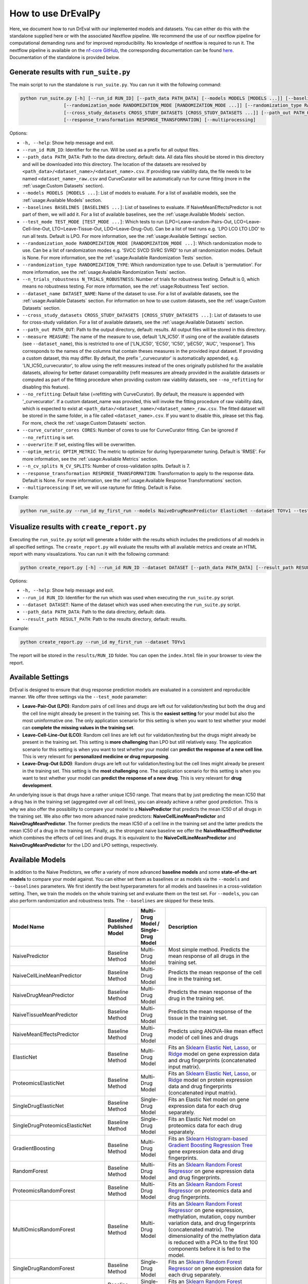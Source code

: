 How to use DrEvalPy
===================

Here, we document how to run DrEval with our implemented models and datasets. You can either do this with the standalone
supplied here or with the associated Nextflow pipeline. We recommend the use of our nextflow pipeline for computational
demanding runs and for improved reproducibility.
No knowledge of nextflow is required to run it. The nextflow pipeline is available on the `nf-core GitHub
<https://github.com/nf-core/drugresponseeval.git>`_, the corresponding documentation can be found
`here <https://nf-co.re/drugresponseeval/dev/>`_. Documentation of the standalone is provided below.

Generate results with ``run_suite.py``
--------------------------------------

The main script to run the standalone is ``run_suite.py``. You can run it with the following command:

.. code-block:: bash

    python run_suite.py [-h] [--run_id RUN_ID] [--path_data PATH_DATA] [--models MODELS [MODELS ...]] [--baselines BASELINES [BASELINES ...]] [--test_mode TEST_MODE [TEST_MODE ...]]
                    [--randomization_mode RANDOMIZATION_MODE [RANDOMIZATION_MODE ...]] [--randomization_type RANDOMIZATION_TYPE] [--n_trials_robustness N_TRIALS_ROBUSTNESS] [--dataset_name DATASET_NAME]
                    [--cross_study_datasets CROSS_STUDY_DATASETS [CROSS_STUDY_DATASETS ...]] [--path_out PATH_OUT] [--measure MEASURE] [--no_refitting] [--curve_curator_cores CORES] [--overwrite] [--optim_metric OPTIM_METRIC] [--n_cv_splits N_CV_SPLITS]
                    [--response_transformation RESPONSE_TRANSFORMATION] [--multiprocessing]

Options:

* ``-h, --help``: Show help message and exit.
* ``--run_id RUN_ID``: Identifier for the run. Will be used as a prefix for all output files.
* ``--path_data PATH_DATA``: Path to the data directory, default: data. All data files should be stored in this directory and will be downloaded into this directory. The location of the datasets are resolved by ``<path_data>/<dataset_name>/<dataset_name>.csv``. If providing raw viability data, the file needs to be named ``<dataset_name>_raw.csv`` and CurveCurator will be automatically run for curve fitting (more in the :ref:`usage:Custom Datasets` section).
* ``--models MODELS [MODELS ...]``: List of models to evaluate. For a list of available models, see the :ref:`usage:Available Models` section.
* ``--baselines BASELINES [BASELINES ...]``: List of baselines to evaluate. If NaiveMeanEffectsPredictor is not part of them, we will add it. For a list of available baselines, see the :ref:`usage:Available Models` section.
* ``--test_mode TEST_MODE [TEST_MODE ...]``: Which tests to run (LPO=Leave-random-Pairs-Out, LCO=Leave-Cell-line-Out, LTO=Leave-Tissue-Out, LDO=Leave-Drug-Out). Can be a list of test runs e.g. 'LPO LCO LTO LDO' to run all tests. Default is LPO. For more information, see the :ref:`usage:Available Settings` section.
* ``--randomization_mode RANDOMIZATION_MODE [RANDOMIZATION_MODE ...]``: Which randomization mode to use. Can be a list of randomization modes e.g. 'SVCC SVCD SVRC SVRD' to run all randomization modes. Default is None. For more information, see the :ref:`usage:Available Randomization Tests` section.
* ``--randomization_type RANDOMIZATION_TYPE``: Which randomization type to use. Default is 'permutation'. For more information, see the :ref:`usage:Available Randomization Tests` section.
* ``--n_trials_robustness N_TRIALS_ROBUSTNESS``: Number of trials for robustness testing. Default is 0, which means no robustness testing. For more information, see the :ref:`usage:Robustness Test` section.
* ``--dataset_name DATASET_NAME``: Name of the dataset to use. For a list of available datasets, see the :ref:`usage:Available Datasets` section. For information on how to use custom datasets, see the :ref:`usage:Custom Datasets` section.
* ``--cross_study_datasets CROSS_STUDY_DATASETS [CROSS_STUDY_DATASETS ...]``: List of datasets to use for cross-study validation. For a list of available datasets, see the :ref:`usage:Available Datasets` section.
* ``--path_out PATH_OUT``: Path to the output directory, default: results. All output files will be stored in this directory.
* ``--measure MEASURE``: The name of the measure to use, default 'LN_IC50'. If using one of the available datasets (see ``--dataset_name``), this is restricted to one of ['LN_IC50', 'EC50', 'IC50', 'pEC50', 'AUC', 'response']. This corresponds to the names of the columns that contain theses measures in the provided input dataset. If providing a custom dataset, this may differ. By default, the prefix '_curvecurator' is automatically appended, e.g. 'LN_IC50_curvecurator', to allow using the refit measures instead of the ones originally published for the available datasets, allowing for better dataset comparability (refit measures are already provided in the available datasets or computed as part of the fitting procedure when providing custom raw viability datasets, see ``--no_refitting`` for disabling this feature).
* ``--no_refitting``: Default false (=refitting with CurveCurator). By default, the measure is appended with '_curvecurator'. If a custom dataset_name was provided, this will invoke the fitting procedure of raw viability data, which is expected to exist at ``<path_data>/<dataset_name>/<dataset_name>_raw.csv``. The fitted dataset will be stored in the same folder, in a file called ``<dataset_name>.csv``. If you want to disable this, please set this flag. For more, check the :ref:`usage:Custom Datasets` section.
* ``--curve_curator_cores CORES``: Number of cores to use for CurveCurator fitting. Can be ignored if ``--no_refitting`` is set.
* ``--overwrite``: If set, existing files will be overwritten.
* ``--optim_metric OPTIM_METRIC``: The metric to optimize for during hyperparameter tuning. Default is 'RMSE'. For more information, see the :ref:`usage:Available Metrics` section.
* ``--n_cv_splits N_CV_SPLITS``: Number of cross-validation splits. Default is 7.
* ``--response_transformation RESPONSE_TRANSFORMATION``: Transformation to apply to the response data. Default is None. For more information, see the :ref:`usage:Available Response Transformations` section.
* ``--multiprocessing``: If set, we will use raytune for fitting. Default is False.

Example:

.. code-block:: bash

    python run_suite.py --run_id my_first_run --models NaiveDrugMeanPredictor ElasticNet --dataset TOYv1 --test_mode LCO

Visualize results with ``create_report.py``
-------------------------------------------

Executing the ``run_suite.py`` script will generate a folder with the results which includes the predictions of all models
in all specified settings. The ``create_report.py`` will evaluate the results with all available metrics and create an
HTML report with many visualizations. You can run it with the following command:

.. code-block:: bash

    python create_report.py [-h] --run_id RUN_ID --dataset DATASET [--path_data PATH_DATA] [--result_path RESULT_PATH]

Options:

* ``-h, --help``: Show help message and exit.
* ``--run_id RUN_ID``: Identifier for the run which was used when executing the ``run_suite.py`` script.
* ``--dataset DATASET``: Name of the dataset which was used when executing the ``run_suite.py`` script.
* ``--path_data PATH_DATA``: Path to the data directory, default: data.
* ``--result_path RESULT_PATH``: Path to the results directory, default: results.

Example:

.. code-block:: bash

    python create_report.py --run_id my_first_run --dataset TOYv1

The report will be stored in the ``results/RUN_ID`` folder.
You can open the ``index.html`` file in your browser to view the report.

Available Settings
------------------

DrEval is designed to ensure that drug response prediction models are evaluated in a consistent and
reproducible manner. We offer three settings via the ``--test_mode`` parameter:

.. image:: ../drevalpy/visualization/style_utils/LPO.png
    :width: 24%
    :alt: Image visualizing the Leave-Pair-Out setting

.. image:: ../drevalpy/visualization/style_utils/LCO.png
    :width: 24%
    :alt: Image visualizing the Leave-Cell-Line-Out setting

.. image:: ../drevalpy/visualization/style_utils/LTO.png
    :width: 24%
    :alt: Image visualizing the Leave-Tissue-Out setting

.. image:: ../drevalpy/visualization/style_utils/LDO.png
    :width: 24%
    :alt: Image visualizing the Leave-Drug-Out setting

* **Leave-Pair-Out (LPO)**: Random pairs of cell lines and drugs are left out for validation/testing but both the drug and the
  cell line might already be present in the training set. This is the **easiest setting** for your model but also the
  most uninformative one. The only application scenario for this setting is when you want to test whether your model
  can **complete the missing values in the training set**.
* **Leave-Cell-Line-Out (LCO)**: Random cell lines are left out for validation/testing but the drugs might already be present in
  the training set. This setting is **more challenging** than LPO but still relatively easy. The application scenario
  for this setting is when you want to test whether your model can **predict the response of a new cell line**. This
  is very relevant for **personalized medicine or drug repurposing**.
* **Leave-Drug-Out (LDO)**: Random drugs are left out for validation/testing but the cell lines might already be present in the
  training set. This setting is the **most challenging** one. The application scenario for this setting is when you
  want to test whether your model can **predict the response of a new drug**. This is very relevant for **drug
  development**.

An underlying issue is that drugs have a rather unique IC50 range. That means that by just predicting the mean IC50
that a drug has in the training set (aggregated over all cell lines), you can already achieve a rather good
prediction. This is why we also offer the possibility to compare your model to a **NaivePredictor** that predicts
the mean IC50 of all drugs in the training set. We also offer two more advanced naive predictors:
**NaiveCellLineMeanPredictor** and **NaiveDrugMeanPredictor**. The former predicts the mean IC50 of a cell line in
the training set and the latter predicts the mean IC50 of a drug in the training set.
Finally, as the strongest naive baseline we offer the **NaiveMeanEffectPredictor**
which combines the effects of cell lines and drugs.
It is equivalent to the **NaiveCellLineMeanPredictor** and **NaiveDrugMeanPredictor** for the LDO and LPO settings, respectively.

Available Models
------------------
In addition to the Naive Predictors, we offer a variety of more advanced **baseline models** and
some **state-of-the-art models** to compare your model against. You can either set them as baselines or as models via the
``--models`` and ``--baselines`` parameters.
We first identify the best hyperparameters for all models and baselines in a cross-validation setting. Then, we
train the models on the whole training set and evaluate them on the test set.
For ``--models``, you can also perform randomization and robustness tests. The ``--baselines`` are skipped for these tests.

+---------------------------------+----------------------------+--------------------------------------+--------------------------------------------------------------------------------------------------------------------------------------------------------------------------------------------------------------------------------------------------------------------------------------------------------------------------------------------------------------------------------------------------------------------------------------------------------------------------------------------------------------------------------------------------------------------------------------------+
| Model Name                      | Baseline / Published Model | Multi-Drug Model / Single-Drug Model | Description                                                                                                                                                                                                                                                                                                                                                                                                                                                                                                                                                                                |
+=================================+============================+======================================+============================================================================================================================================================================================================================================================================================================================================================================================================================================================================================================================================================================================+
| NaivePredictor                  | Baseline Method            | Multi-Drug Model                     | Most simple method. Predicts the mean response of all drugs in the training set.                                                                                                                                                                                                                                                                                                                                                                                                                                                                                                           |
+---------------------------------+----------------------------+--------------------------------------+--------------------------------------------------------------------------------------------------------------------------------------------------------------------------------------------------------------------------------------------------------------------------------------------------------------------------------------------------------------------------------------------------------------------------------------------------------------------------------------------------------------------------------------------------------------------------------------------+
| NaiveCellLineMeanPredictor      | Baseline Method            | Multi-Drug Model                     | Predicts the mean response of the cell line in the training set.                                                                                                                                                                                                                                                                                                                                                                                                                                                                                                                           |
+---------------------------------+----------------------------+--------------------------------------+--------------------------------------------------------------------------------------------------------------------------------------------------------------------------------------------------------------------------------------------------------------------------------------------------------------------------------------------------------------------------------------------------------------------------------------------------------------------------------------------------------------------------------------------------------------------------------------------+
| NaiveDrugMeanPredictor          | Baseline Method            | Multi-Drug Model                     | Predicts the mean response of the drug in the training set.                                                                                                                                                                                                                                                                                                                                                                                                                                                                                                                                |
+---------------------------------+----------------------------+--------------------------------------+--------------------------------------------------------------------------------------------------------------------------------------------------------------------------------------------------------------------------------------------------------------------------------------------------------------------------------------------------------------------------------------------------------------------------------------------------------------------------------------------------------------------------------------------------------------------------------------------+
| NaiveTissueMeanPredictor        | Baseline Method            | Multi-Drug Model                     | Predicts the mean response of the tissue in the training set.                                                                                                                                                                                                                                                                                                                                                                                                                                                                                                                              |
+---------------------------------+----------------------------+--------------------------------------+--------------------------------------------------------------------------------------------------------------------------------------------------------------------------------------------------------------------------------------------------------------------------------------------------------------------------------------------------------------------------------------------------------------------------------------------------------------------------------------------------------------------------------------------------------------------------------------------+
| NaiveMeanEffectsPredictor       | Baseline Method            | Multi-Drug Model                     | Predicts using ANOVA-like mean effect model of cell lines and drugs                                                                                                                                                                                                                                                                                                                                                                                                                                                                                                                        |
+---------------------------------+----------------------------+--------------------------------------+--------------------------------------------------------------------------------------------------------------------------------------------------------------------------------------------------------------------------------------------------------------------------------------------------------------------------------------------------------------------------------------------------------------------------------------------------------------------------------------------------------------------------------------------------------------------------------------------+
| ElasticNet                      | Baseline Method            | Multi-Drug Model                     | Fits an `Sklearn Elastic Net <https://scikit-learn.org/stable/modules/generated/sklearn.linear_model.ElasticNet.html>`_, `Lasso <https://scikit-learn.org/stable/modules/generated/sklearn.linear_model.Lasso.html>`_, or `Ridge <https://scikit-learn.org/stable/modules/generated/sklearn.linear_model.Ridge.html>`_ model on gene expression data and drug fingerprints (concatenated input matrix).                                                                                                                                                                                    |
+---------------------------------+----------------------------+--------------------------------------+--------------------------------------------------------------------------------------------------------------------------------------------------------------------------------------------------------------------------------------------------------------------------------------------------------------------------------------------------------------------------------------------------------------------------------------------------------------------------------------------------------------------------------------------------------------------------------------------+
| ProteomicsElasticNet            | Baseline Method            | Multi-Drug Model                     | Fits an `Sklearn Elastic Net <https://scikit-learn.org/stable/modules/generated/sklearn.linear_model.ElasticNet.html>`_, `Lasso <https://scikit-learn.org/stable/modules/generated/sklearn.linear_model.Lasso.html>`_, or `Ridge <https://scikit-learn.org/stable/modules/generated/sklearn.linear_model.Ridge.html>`_ model on protein expression data and drug fingerprints (concatenated input matrix).                                                                                                                                                                                 |
+---------------------------------+----------------------------+--------------------------------------+--------------------------------------------------------------------------------------------------------------------------------------------------------------------------------------------------------------------------------------------------------------------------------------------------------------------------------------------------------------------------------------------------------------------------------------------------------------------------------------------------------------------------------------------------------------------------------------------+
| SingleDrugElasticNet            | Baseline Method            | Single-Drug Model                    | Fits an Elastic Net model on gene expression data for each drug separately.                                                                                                                                                                                                                                                                                                                                                                                                                                                                                                                |
+---------------------------------+----------------------------+--------------------------------------+--------------------------------------------------------------------------------------------------------------------------------------------------------------------------------------------------------------------------------------------------------------------------------------------------------------------------------------------------------------------------------------------------------------------------------------------------------------------------------------------------------------------------------------------------------------------------------------------+
| SingleDrugProteomicsElasticNet  | Baseline Method            | Single-Drug Model                    | Fits an Elastic Net model on proteomics data for each drug separately.                                                                                                                                                                                                                                                                                                                                                                                                                                                                                                                     |
+---------------------------------+----------------------------+--------------------------------------+--------------------------------------------------------------------------------------------------------------------------------------------------------------------------------------------------------------------------------------------------------------------------------------------------------------------------------------------------------------------------------------------------------------------------------------------------------------------------------------------------------------------------------------------------------------------------------------------+
| GradientBoosting                | Baseline Method            | Multi-Drug Model                     | Fits an `Sklearn Histogram-based Gradient Boosting Regression Tree <https://scikit-learn.org/stable/modules/generated/sklearn.ensemble.HistGradientBoostingRegressor.html>`_ gene expression data and drug fingerprints.                                                                                                                                                                                                                                                                                                                                                                   |
+---------------------------------+----------------------------+--------------------------------------+--------------------------------------------------------------------------------------------------------------------------------------------------------------------------------------------------------------------------------------------------------------------------------------------------------------------------------------------------------------------------------------------------------------------------------------------------------------------------------------------------------------------------------------------------------------------------------------------+
| RandomForest                    | Baseline Method            | Multi-Drug Model                     | Fits an `Sklearn Random Forest Regressor <https://scikit-learn.org/stable/modules/generated/sklearn.ensemble.RandomForestRegressor.html>`_ on gene expression data and drug fingerprints.                                                                                                                                                                                                                                                                                                                                                                                                  |
+---------------------------------+----------------------------+--------------------------------------+--------------------------------------------------------------------------------------------------------------------------------------------------------------------------------------------------------------------------------------------------------------------------------------------------------------------------------------------------------------------------------------------------------------------------------------------------------------------------------------------------------------------------------------------------------------------------------------------+
| ProteomicsRandomForest          | Baseline Method            | Multi-Drug Model                     | Fits an `Sklearn Random Forest Regressor <https://scikit-learn.org/stable/modules/generated/sklearn.ensemble.RandomForestRegressor.html>`_ on proteomics data and drug fingerprints.                                                                                                                                                                                                                                                                                                                                                                                                       |
+---------------------------------+----------------------------+--------------------------------------+--------------------------------------------------------------------------------------------------------------------------------------------------------------------------------------------------------------------------------------------------------------------------------------------------------------------------------------------------------------------------------------------------------------------------------------------------------------------------------------------------------------------------------------------------------------------------------------------+
| MultiOmicsRandomForest          | Baseline Method            | Multi-Drug Model                     | Fits an `Sklearn Random Forest Regressor <https://scikit-learn.org/stable/modules/generated/sklearn.ensemble.RandomForestRegressor.html>`_ on gene expression, methylation, mutation, copy number variation data, and drug fingerprints (concatenated matrix). The dimensionality of the methylation data is reduced with a PCA to the first 100 components before it is fed to the model.                                                                                                                                                                                                 |
+---------------------------------+----------------------------+--------------------------------------+--------------------------------------------------------------------------------------------------------------------------------------------------------------------------------------------------------------------------------------------------------------------------------------------------------------------------------------------------------------------------------------------------------------------------------------------------------------------------------------------------------------------------------------------------------------------------------------------+
| SingleDrugRandomForest          | Baseline Method            | Single-Drug Model                    | Fits an `Sklearn Random Forest Regressor <https://scikit-learn.org/stable/modules/generated/sklearn.ensemble.RandomForestRegressor.html>`_ on gene expression data for each drug separately.                                                                                                                                                                                                                                                                                                                                                                                               |
+---------------------------------+----------------------------+--------------------------------------+--------------------------------------------------------------------------------------------------------------------------------------------------------------------------------------------------------------------------------------------------------------------------------------------------------------------------------------------------------------------------------------------------------------------------------------------------------------------------------------------------------------------------------------------------------------------------------------------+
| SingleDrugProteomicsRandomForest| Baseline Method            | Single-Drug Model                    | Fits an `Sklearn Random Forest Regressor <https://scikit-learn.org/stable/modules/generated/sklearn.ensemble.RandomForestRegressor.html>`_ on protein expression data for each drug separately.                                                                                                                                                                                                                                                                                                                                                                                            |
+---------------------------------+----------------------------+--------------------------------------+--------------------------------------------------------------------------------------------------------------------------------------------------------------------------------------------------------------------------------------------------------------------------------------------------------------------------------------------------------------------------------------------------------------------------------------------------------------------------------------------------------------------------------------------------------------------------------------------+
| SVR                             | Baseline Method            | Multi-Drug Model                     | Fits an `Sklearn Support Vector Regressor <https://scikit-learn.org/1.5/modules/generated/sklearn.svm.SVR.html>`_ gene expression data and drug fingerprints.                                                                                                                                                                                                                                                                                                                                                                                                                              |
+---------------------------------+----------------------------+--------------------------------------+--------------------------------------------------------------------------------------------------------------------------------------------------------------------------------------------------------------------------------------------------------------------------------------------------------------------------------------------------------------------------------------------------------------------------------------------------------------------------------------------------------------------------------------------------------------------------------------------+
| SimpleNeuralNetwork             | Baseline Method            | Multi-Drug Model                     | Fits a simple feedforward neural network (implemented with `Pytorch Lightning <https://lightning.ai/docs/pytorch/stable/>`_) on gene expression and drug fingerprints (concatenated input) with 3 layers of varying dimensions and Dropout layers.                                                                                                                                                                                                                                                                                                                                         |
+---------------------------------+----------------------------+--------------------------------------+--------------------------------------------------------------------------------------------------------------------------------------------------------------------------------------------------------------------------------------------------------------------------------------------------------------------------------------------------------------------------------------------------------------------------------------------------------------------------------------------------------------------------------------------------------------------------------------------+
| MultiOmicsNeuralNetwork         | Baseline Method            | Multi-Drug Model                     | Fits a simple feedforward neural network (implemented with `Pytorch Lightning <https://lightning.ai/docs/pytorch/stable/>`_) on gene expression, methylation, mutation, copy number variation data, and drug fingerprints (concatenated input) with 3 layers of varying dimensions and Dropout layers. The dimensionality of the methylation data is reduced with a PCA to the first 100 components before it is fed to the model.                                                                                                                                                         |
+---------------------------------+----------------------------+--------------------------------------+--------------------------------------------------------------------------------------------------------------------------------------------------------------------------------------------------------------------------------------------------------------------------------------------------------------------------------------------------------------------------------------------------------------------------------------------------------------------------------------------------------------------------------------------------------------------------------------------+
| SRMF                            | Published Model            | Multi-Drug Model                     | `Similarity Regularization Matrix Factorization <https://doi.org/10.1186/s12885-017-3500-5>`_ model by Wang et al. on gene expression data and drug fingerprints. Re-implemented Matlab code into Python. The basic idea is to represent each drug and each cell line by their respective similarities to all other drugs/cell lines. Those similarities are mapped into a shared latent low-dimensional space from which responses are predicted.                                                                                                                                         |
+---------------------------------+----------------------------+--------------------------------------+--------------------------------------------------------------------------------------------------------------------------------------------------------------------------------------------------------------------------------------------------------------------------------------------------------------------------------------------------------------------------------------------------------------------------------------------------------------------------------------------------------------------------------------------------------------------------------------------+
| MOLIR                           | Published Model            | Single-Drug Model                    | Regression extension of `MOLI: multi-omics late integration deep neural network. <https://doi.org/10.1093/bioinformatics/btz318>`_ by Sharifi-Noghabi et al. Takes somatic mutation, copy number variation and gene expression data as input. MOLI reduces the dimensionality of each omics type with a hidden layer, concatenates them into one representation and optimizes this representation via a combined cost function consisting of a triplet loss and a binary cross-entropy loss. We implemented a regression adaption with MSE loss and an adapted triplet loss for regression.|
+---------------------------------+----------------------------+--------------------------------------+--------------------------------------------------------------------------------------------------------------------------------------------------------------------------------------------------------------------------------------------------------------------------------------------------------------------------------------------------------------------------------------------------------------------------------------------------------------------------------------------------------------------------------------------------------------------------------------------+
| SuperFELTR                      | Published Model            | Single-Drug Model                    | Regression extension of `SuperFELT: supervised feature extraction learning using triplet loss for drug response <https://doi.org/10.1186/s12859-021-04146-z>`_ by Park et al. Very similar to MOLI(R). In MOLI(R), encoders and the classifier were trained jointly. Super.FELT(R) trains them independently. MOLI(R) was trained without feature selection (except for the Variance Threshold on the gene expression). Super.FELT(R) uses feature selection for all omics data.                                                                                                           |
+---------------------------------+----------------------------+--------------------------------------+--------------------------------------------------------------------------------------------------------------------------------------------------------------------------------------------------------------------------------------------------------------------------------------------------------------------------------------------------------------------------------------------------------------------------------------------------------------------------------------------------------------------------------------------------------------------------------------------+
| DIPK                            | Published Model            | Multi-Drug Model                     | `Deep neural network Integrating Prior Knowledge <https://doi.org/10.1093/bib/bbae153>`_ from Li et al. Uses gene interaction relationships (encoded by a graph auto-encoder), gene expression profiles (encoded by a denoising auto-encoder), and molecular topologies (encoded by MolGNet). Those features are integrated using multi-head attention layers.                                                                                                                                                                                                                             |
+---------------------------------+----------------------------+--------------------------------------+--------------------------------------------------------------------------------------------------------------------------------------------------------------------------------------------------------------------------------------------------------------------------------------------------------------------------------------------------------------------------------------------------------------------------------------------------------------------------------------------------------------------------------------------------------------------------------------------+

Available Datasets
------------------
We provide commonly used datasets to evaluate your model on (GDSC1, GDSC2, CCLE, CTRPv2) via the ``--dataset_name`` parameter.

+-------------------+----------------------+-----------------+---------------------+--------------------------------------------------------------------------------------------------+
| Dataset Name      | Number of DRP Curves | Number of Drugs | Number of Cell Lines| Description                                                                                      |
+===================+======================+=================+=====================+==================================================================================================+
| GDSC1             | 316,506              | 378             | 970                 | The Genomics of Drug Sensitivity in Cancer (GDSC) dataset version 1.                             |
+-------------------+----------------------+-----------------+---------------------+--------------------------------------------------------------------------------------------------+
| GDSC2             | 234,437              | 287             | 969                 | The Genomics of Drug Sensitivity in Cancer (GDSC) dataset version 2.                             |
+-------------------+----------------------+-----------------+---------------------+--------------------------------------------------------------------------------------------------+
| CCLE              | 11,670               | 24              | 503                 | The Cancer Cell Line Encyclopedia (CCLE) dataset.                                                |
+-------------------+----------------------+-----------------+---------------------+--------------------------------------------------------------------------------------------------+
| CTRPv1            | 60,758               | 354             | 243                 | The Cancer Therapeutics Response Portal (CTRP) dataset version 1.                                |
+-------------------+----------------------+-----------------+---------------------+--------------------------------------------------------------------------------------------------+
| CTRPv2            | 395,025              | 546             | 886                 | The Cancer Therapeutics Response Portal (CTRP) dataset version 2.                                |
+-------------------+----------------------+-----------------+---------------------+--------------------------------------------------------------------------------------------------+
| TOYv1             | 2,711                | 36              | 90                  | A toy dataset for testing purposes subsetted from CTRPv2.                                        |
+-------------------+----------------------+-----------------+---------------------+--------------------------------------------------------------------------------------------------+
| TOYv2             | 2,784                | 36              | 90                  | A second toy dataset for cross study testing purposes. 80 cell lines and 32 drugs overlap TOYv2. |
+-------------------+----------------------+-----------------+---------------------+--------------------------------------------------------------------------------------------------+


By default, the desired measure provided with the ``--measure`` option is appended with "_curvecurator", e.g. "IC50_curvecurator". If you want to use the original measure names from the datasets, you can set the ``--no_refitting`` option.
In the provided datasets, the refitted measures are calculated with CurveCurator.

Using the originally supplied response values makes it hard to do cross-study comparisons, since the measures may not be directly comparable due to differences in the fitting procedures used by the original authors.
It is therefore recommended to not set the ``--no_refitting`` option, even when providing your own custom datasets (see next section).

Corresponding feature data
---------------------------
The datasets have corresponding cell-line and drug feature data. The sources are as follows:

* GDSC1 & 2:
    * Gene expression: RMA-normalized microarray expression data from the `GDSC Data Portal <https://www.cancerrxgene.org/downloads/bulk_download>`_ (raw data).
    * Methylation: Preprocessed Beta Values for all CpG islands, IlluminaHumanMethylation450 BeadChip `GDSC Data Portal <https://www.cancerrxgene.org/gdsc1000/GDSC1000_WebResources/Home.html>`_.
* CCLE, CTRPv1, CTRPv2:
    * Gene expression: reprocessed RNA-seq data PRJNA523380
    * Methylation: DepMap Beta Values for RRBS clusters ``CCLE_RRBS_TSS_CpG_clusters_20180614.txt``
* Used by all:
    * Mutation & CNV data: `Sanger Cell Model Passports <https://cellmodelpassports.sanger.ac.uk/downloads>`_.
    * Proteomics: Raw data at PRIDE: PXD030304
    * Morgan Fingerprints were generated with RDKit from SMILES either downloaded from PubChem or provided by GDSC.
    * `DIPK associated drive <https://drive.google.com/drive/folders/16hP48-noHi3-c_LP9TcZxkwAzqxgR0VB>`_
        * MolGNet features were generated from SMILES
        * BIONIC features were generated from top expressed genes
    * The 978 landmark genes are from the L1000 assay
    * The drug target genes are the genes targeted by the drugs used in GDSC, extractable from the `GDSC Data Portal <https://www.cancerrxgene.org/downloads/bulk_download>`_ (compounds annotation).
    * The intersection lists are features occurring in all datasets for the respective OMICs to ensure that cross-study predictions can easily be done because the features are shared.

For more information on the preprocessing, please refer to `the corresponding GitHub Repo <https://github.com/daisybio/preprocess_drp_data>`_.

Custom Datasets
---------------
You can also provide your own custom dataset via the ``--dataset_name`` parameter by specifying a name that is not in the list of the available datasets.
This can be prefit data (not recommended for comparability reasons) or raw viability data that is automatically fit with the exact same procedure that was used to refit
the available datasets in the previous section.

**Raw viability data**

* DrEvalPy expects a csv-formatted file in the location ``<path_data>/<dataset>/<dataset_name>_raw.csv`` (corresponding to the ``--path_data`` and ``--dataset_name`` options),
  which contains the raw viability data in long format with the columns ["dose", "response", "sample", "drug"] and an optional "replicate" column.
  If replicates are provided, the procedure will fit one curve per sample / drug pair using all replicates.
* Set ``--curve_curator_cores`` to an appropriate value.
* Available measures are ["AUC", "pEC50", "EC50", "IC50"].
* DrEvalPy provides all results of the fitting in the same folder including the fitted curves in a file folder ``<path_data>/<dataset>/<dataset_name>.csv``

**Prefit viability data**

* DrEvalPy expects a csv-formatted file in the location ``<path_data>/<dataset>/<dataset_name>.csv`` (corresponding to the ``--path_data`` and ``--dataset_name`` options),
  with at least the columns ["cell_line_id", "drug_id", <measure>"] where <measure> is replaced with the name of the measure you provide
* Available measures depend on the column names and can be provided using the ``--measure`` option.
* If you want to use your custom measures, enable the ``--no_refitting`` option to prevent DrEvalPy from appending the "_curvecurator" suffix to the measure name.
* It is required that you use measure names that are also working with the available datasets if you use the ``--cross_study_datasets`` option.

Available Randomization Tests
-----------------------------

We offer the possibility to test how much the performance of your model deteriorates when you randomize the input training data.
We have several randomization modes and types available.

The modes are supplied via ``--randomization_mode`` and the types via ``--randomization_type``.:

* **SVCC: Single View Constant for Cell Lines:** A single cell line view (e.g., gene expression) is held unperturbed
  while the others are randomized.
* **SVCD: Single View Constant for Drugs:** A single drug view (e.g., drug fingerprints) is held unperturbed while the
  others are randomized.
* **SVRC: Single View Random for Cell Lines:** A single cell line view (e.g., gene expression) is randomized while the
  others are held unperturbed.
* **SVRD: Single View Random for Drugs:** A single drug view (e.g., drug fingerprints) is randomized while the others
  are held unperturbed.

Currently, we support two ways of randomizing the data. The default is permututation.

* **Permutation**: Permutes the features over the instances, keeping the distribution of the features the same but
  dissolving the relationship to the target.
* **Invariant**: The randomization is done in a way that a key characteristic of the feature is preserved. In case
  of matrices, this is the mean and standard deviation of the feature view for this instance, for networks it is the
  degree distribution.

Robustness Test
---------------

The robustness test is a test where the model is trained with varying seeds. This is done multiple times to see how
stable the model is. Via ``--n_trials_robustness``, you can specify the number of trials for the robustness tests.

*Note*: You need at least 7 trials to get a meaningful critical difference diagram and the corresponding p-values.

Available Metrics
-----------------

We offer a variety of metrics to evaluate your model on. The default is the R^2 score. You can change the metric via
the ``--optim_metric`` parameter. The following metrics are available:

* **R^2**: The coefficient of determination. The higher the better.
* **MSE**: The mean squared error. The lower the better.
* **RMSE**: The root mean squared error. The lower the better.
* **MAE**: The mean absolute error. The lower the better.
* **Pearson**: The Pearson correlation coefficient. The higher the better.
* **Spearman**: The Spearman correlation coefficient. The higher the better.
* **Kendall**: The Kendall correlation coefficient. The higher the better.
* **Normalized [R^2, Pearson, Spearman, Kendall]**: A version of the metric where the true and predicted response values are normalized by the predictions of the NaiveMeanEffectsPredictor.

Available Response Transformations
----------------------------------

We offer the possibility to transform the response data before training the model. This can be done via the
``--response_transformation`` parameter. The following transformations are available:

* **None**: No transformation is applied.
* **standard**: The `sklearn StandardScaler <https://scikit-learn.org/stable/modules/generated/sklearn.preprocessing.StandardScaler.html>`_ is applied.
* **minmax**: The `sklearn MinMaxScaler <https://scikit-learn.org/stable/modules/generated/sklearn.preprocessing.MinMaxScaler.html>`_ is applied.
* **robust**: The `sklearn RobustScaler <https://scikit-learn.org/stable/modules/generated/sklearn.preprocessing.RobustScaler.html>`_ is applied.

